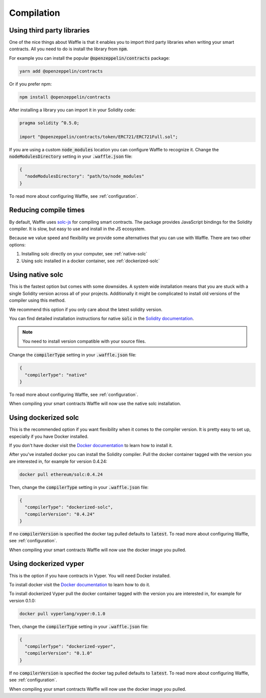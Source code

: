 Compilation
===========

.. _third-party:

Using third party libraries
---------------------------

One of the nice things about Waffle is that it enables you to import third party
libraries when writing your smart contracts. All you need to do is install the
library from :code:`npm`.

For example you can install the popular :code:`@openzeppelin/contracts` package:

.. code-block:: text

  yarn add @openzeppelin/contracts

Or if you prefer npm:

.. code-block:: text

  npm install @openzeppelin/contracts

After installing a library you can import it in your Solidity code:

.. code-block:: solidity

  pragma solidity ^0.5.0;

  import "@openzeppelin/contracts/token/ERC721/ERC721Full.sol";

If you are using a custom :code:`node_modules` location you can configure Waffle
to recognize it. Change the :code:`nodeModulesDirectory` setting in your :code:`.waffle.json` file:

.. code-block:: json

  {
    "nodeModulesDirectory": "path/to/node_modules"
  }

To read more about configuring Waffle, see :ref:`configuration`.

.. _compile-times:

Reducing compile times
----------------------

By default, Waffle uses `solc-js <https://github.com/ethereum/solc-js>`__
for compiling smart contracts. The package provides JavaScript bindings for the
Solidity compiler. It is slow, but easy to use and install in the JS ecosystem.

Because we value speed and flexibility we provide some alternatives that you can
use with Waffle. There are two other options:

1. Installing solc directly on your computer, see :ref:`native-solc`
2. Using solc installed in a docker container, see :ref:`dockerized-solc`

.. _native-solc:

Using native solc
-----------------

This is the fastest option but comes with some downsides. A system wide
installation means that you are stuck with a single Solidity version across all
of your projects. Additionally it might be complicated to install old versions
of the compiler using this method.

We recommend this option if you only care about the latest solidity version.

You can find detailed installation instructions for native :code:`solc` in the
`Solidity documentation <https://solidity.readthedocs.io/en/latest/installing-solidity.html#binary-packages>`__.

.. note::
  You need to install version compatible with your source files.

Change the :code:`compilerType` setting in your :code:`.waffle.json` file:

.. code-block:: json

  {
    "compilerType": "native"
  }

To read more about configuring Waffle, see :ref:`configuration`.

When compiling your smart contracts Waffle will now use the native solc installation.

.. _dockerized-solc:

Using dockerized solc
---------------------

This is the recommended option if you want flexibility when it comes to the
compiler version. It is pretty easy to set up, especially if you have Docker
installed.

If you don't have docker visit the `Docker documentation <https://www.docker.com/get-started>`__
to learn how to install it.

After you've installed docker you can install the Solidity compiler. Pull the
docker container tagged with the version you are interested in, for example for
version 0.4.24:

.. code-block:: text

  docker pull ethereum/solc:0.4.24

Then, change the :code:`compilerType` setting in your :code:`.waffle.json` file:

.. code-block:: json

  {
    "compilerType": "dockerized-solc",
    "compilerVersion": "0.4.24"
  }

If no :code:`compilerVersion` is specified the docker tag pulled defaults to
:code:`latest`. To read more about configuring Waffle, see :ref:`configuration`.

When compiling your smart contracts Waffle will now use the docker image you
pulled.

Using dockerized vyper
----------------------

This is the option if you have contracts in Vyper. You will need Docker installed.

To install docker visit the `Docker documentation <https://www.docker.com/get-started>`__
to learn how to do it.

To install dockerized Vyper pull the docker container tagged with the version you are interested in, for example for
version 0.1.0:

.. code-block:: text

  docker pull vyperlang/vyper:0.1.0

Then, change the :code:`compilerType` setting in your :code:`.waffle.json` file:

.. code-block:: json

  {
    "compilerType": "dockerized-vyper",
    "compilerVersion": "0.1.0"
  }

If no :code:`compilerVersion` is specified the docker tag pulled defaults to
:code:`latest`. To read more about configuring Waffle, see :ref:`configuration`.

When compiling your smart contracts Waffle will now use the docker image you
pulled.
